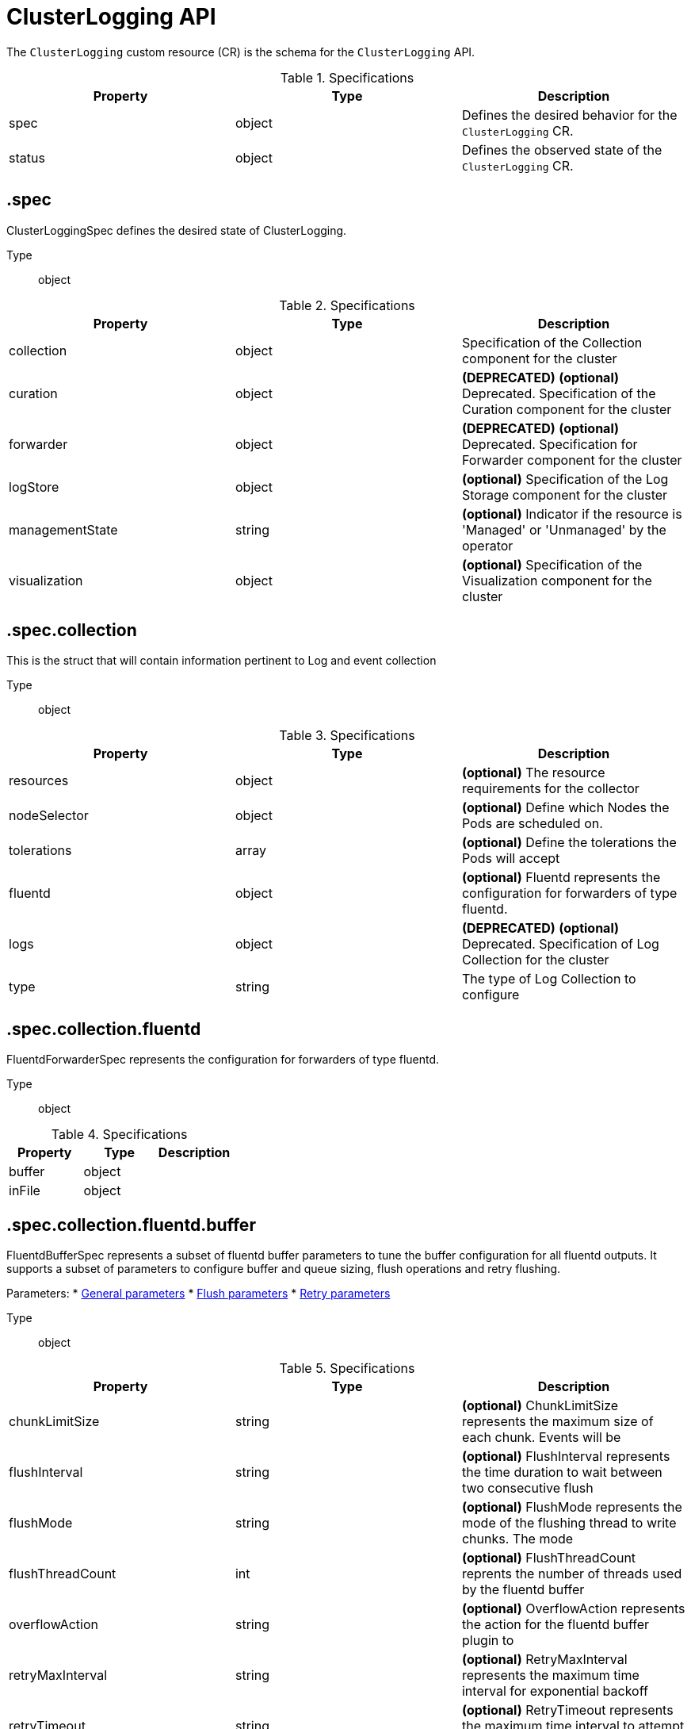 // Module included in the following assemblies:
//
// * logging/api_reference/logging-5-8-reference.adoc

:_mod-docs-content-type: REFERENCE
[id="clusterlogging-cr-api-ref-5-7_{context}"]
= ClusterLogging API

The `ClusterLogging` custom resource (CR) is the schema for the `ClusterLogging` API.

.Specifications
[cols="3",options="header"]
|===
|Property
|Type
|Description

|spec
|object
|Defines the desired behavior for the `ClusterLogging` CR.

|status
|object
|Defines the observed state of the `ClusterLogging` CR.
|===

== .spec

ClusterLoggingSpec defines the desired state of ClusterLogging.

Type:: object

.Specifications
[options="header"]
|======================
|Property|Type|Description

|collection|object|  Specification of the Collection component for the cluster
|curation|object| **(DEPRECATED)** *(optional)* Deprecated. Specification of the Curation component for the cluster
|forwarder|object| **(DEPRECATED)** *(optional)* Deprecated. Specification for Forwarder component for the cluster
|logStore|object|  *(optional)* Specification of the Log Storage component for the cluster
|managementState|string|  *(optional)* Indicator if the resource is &#39;Managed&#39; or &#39;Unmanaged&#39; by the operator
|visualization|object|  *(optional)* Specification of the Visualization component for the cluster
|======================

== .spec.collection

This is the struct that will contain information pertinent to Log and event collection

Type:: object

.Specifications
[options="header"]
|======================
|Property|Type|Description

|resources|object|  *(optional)* The resource requirements for the collector
|nodeSelector|object|  *(optional)* Define which Nodes the Pods are scheduled on.
|tolerations|array|  *(optional)* Define the tolerations the Pods will accept
|fluentd|object|  *(optional)* Fluentd represents the configuration for forwarders of type fluentd.
|logs|object| **(DEPRECATED)** *(optional)* Deprecated. Specification of Log Collection for the cluster
|type|string|  The type of Log Collection to configure
|======================

== .spec.collection.fluentd

FluentdForwarderSpec represents the configuration for forwarders of type fluentd.

Type:: object

.Specifications
[options="header"]
|======================
|Property|Type|Description

|buffer|object|
|inFile|object|
|======================

== .spec.collection.fluentd.buffer

FluentdBufferSpec represents a subset of fluentd buffer parameters to tune
the buffer configuration for all fluentd outputs. It supports a subset of
parameters to configure buffer and queue sizing, flush operations and retry
flushing.

Parameters:
* link:https://docs.fluentd.org/configuration/buffer-section#buffering-parameters[General parameters]
* link:https://docs.fluentd.org/configuration/buffer-section#flushing-parameters[Flush parameters]
* link:https://docs.fluentd.org/configuration/buffer-section#retries-parameters[Retry parameters]

Type:: object

.Specifications
[options="header"]
|======================
|Property|Type|Description

|chunkLimitSize|string|  *(optional)* ChunkLimitSize represents the maximum size of each chunk. Events will be
|flushInterval|string|  *(optional)* FlushInterval represents the time duration to wait between two consecutive flush
|flushMode|string|  *(optional)* FlushMode represents the mode of the flushing thread to write chunks. The mode
|flushThreadCount|int|  *(optional)* FlushThreadCount reprents the number of threads used by the fluentd buffer
|overflowAction|string|  *(optional)* OverflowAction represents the action for the fluentd buffer plugin to
|retryMaxInterval|string|  *(optional)* RetryMaxInterval represents the maximum time interval for exponential backoff
|retryTimeout|string|  *(optional)* RetryTimeout represents the maximum time interval to attempt retries before giving up
|retryType|string|  *(optional)* RetryType represents the type of retrying flush operations. Flush operations can
|retryWait|string|  *(optional)* RetryWait represents the time duration between two consecutive retries to flush
|totalLimitSize|string|  *(optional)* TotalLimitSize represents the threshold of node space allowed per fluentd
|======================

== .spec.collection.fluentd.inFile

FluentdInFileSpec represents a subset of fluentd in-tail plugin parameters
to tune the configuration for all fluentd in-tail inputs.

For more information see link:https://docs.fluentd.org/input/tail#parameters[general parameters].

Type:: object

.Specifications
[options="header"]
|======================
|Property|Type|Description

|readLinesLimit|int|  *(optional)* ReadLinesLimit represents the number of lines to read with each I/O operation
|======================

== .spec.collection.logs

**(DEPRECATED)**

Specification of Log Collection for the cluster
See spec.collection

Type:: object

.Specifications
[options="header"]
|======================
|Property|Type|Description

|fluentd|object|  Specification of the Fluentd Log Collection component
|type|string|  The type of Log Collection to configure
|======================

== .spec.collection.logs.fluentd

CollectorSpec is spec to define scheduling and resources for a collector

Type:: object

.Specifications
[options="header"]
|======================
|Property|Type|Description

|nodeSelector|object|  *(optional)* Define which Nodes the Pods are scheduled on.
|resources|object|  *(optional)* The resource requirements for the collector
|tolerations|array|  *(optional)* Define the tolerations the Pods will accept
|======================

////
== .spec.collection.logs.fluentd.nodeSelector

Type:: object
////

== .spec.collection.logs.fluentd.resources

Type:: object

.Specifications
[options="header"]
|======================
|Property|Type|Description

|limits|object|  *(optional)* Limits describes the maximum amount of compute resources allowed.
|requests|object|  *(optional)* Requests describes the minimum amount of compute resources required.
|======================

////
== .spec.collection.logs.fluentd.resources.limits

Type:: object

== .spec.collection.logs.fluentd.resources.requests

Type:: object
////

== .spec.collection.logs.fluentd.tolerations[]

Type:: array

.Specifications
[options="header"]
|======================
|Property|Type|Description

|effect|string|  *(optional)* Effect indicates the taint effect to match. Empty means match all taint effects.
|key|string|  *(optional)* Key is the taint key that the toleration applies to. Empty means match all taint keys.
|operator|string|  *(optional)* Operator represents a key&#39;s relationship to the value.
|tolerationSeconds|int|  *(optional)* TolerationSeconds represents the period of time the toleration (which must be
|value|string|  *(optional)* Value is the taint value the toleration matches to.
|======================

////
== .spec.collection.logs.fluentd.tolerations[].tolerationSeconds

Type:: int
////

== .spec.curation

**(DEPRECATED)**

This is the struct that will contain information pertinent to Log curation (Curator)

Type:: object

.Specifications
[options="header"]
|======================
|Property|Type|Description

|curator|object|  The specification of curation to configure
|type|string|  The kind of curation to configure
|======================

== .spec.curation.curator

Type:: object

.Specifications
[options="header"]
|======================
|Property|Type|Description

|nodeSelector|object|  Define which Nodes the Pods are scheduled on.
|resources|object|  *(optional)* The resource requirements for Curator
|schedule|string|  The cron schedule that the Curator job is run. Defaults to &#34;30 3 * * *&#34;
|tolerations|array|
|======================

////
== .spec.curation.curator.nodeSelector

Type:: object
////

== .spec.curation.curator.resources

Type:: object

.Specifications
[options="header"]
|======================
|Property|Type|Description

|limits|object|  *(optional)* Limits describes the maximum amount of compute resources allowed.
|requests|object|  *(optional)* Requests describes the minimum amount of compute resources required.
|======================

////
== .spec.curation.curator.resources.limits

Type:: object

== .spec.curation.curator.resources.requests

Type:: object
////

== .spec.curation.curator.tolerations[]

Type:: array

.Specifications
[options="header"]
|======================
|Property|Type|Description

|effect|string|  *(optional)* Effect indicates the taint effect to match. Empty means match all taint effects.
|key|string|  *(optional)* Key is the taint key that the toleration applies to. Empty means match all taint keys.
|operator|string|  *(optional)* Operator represents a key&#39;s relationship to the value.
|tolerationSeconds|int|  *(optional)* TolerationSeconds represents the period of time the toleration (which must be
|value|string|  *(optional)* Value is the taint value the toleration matches to.
|======================

////
== .spec.curation.curator.tolerations[].tolerationSeconds

Type:: int
////

== .spec.forwarder

**(DEPRECATED)**

ForwarderSpec contains global tuning parameters for specific forwarder implementations.
This field is not required for general use, it allows performance tuning by users
familiar with the underlying forwarder technology.
Currently supported: `fluentd`.

Type:: object

.Specifications
[options="header"]
|======================
|Property|Type|Description

|fluentd|object|
|======================

== .spec.forwarder.fluentd

FluentdForwarderSpec represents the configuration for forwarders of type fluentd.

Type:: object

.Specifications
[options="header"]
|======================
|Property|Type|Description

|buffer|object|
|inFile|object|
|======================

== .spec.forwarder.fluentd.buffer

FluentdBufferSpec represents a subset of fluentd buffer parameters to tune
the buffer configuration for all fluentd outputs. It supports a subset of
parameters to configure buffer and queue sizing, flush operations and retry
flushing.

Parameters:
* link:https://docs.fluentd.org/configuration/buffer-section#buffering-parameters[General parameters]
* link:https://docs.fluentd.org/configuration/buffer-section#flushing-parameters[Flush parameters]
* link:https://docs.fluentd.org/configuration/buffer-section#retries-parameters[Retry parameters]

Type:: object

.Specifications
[options="header"]
|======================
|Property|Type|Description

|chunkLimitSize|string|  *(optional)* ChunkLimitSize represents the maximum size of each chunk. Events will be
|flushInterval|string|  *(optional)* FlushInterval represents the time duration to wait between two consecutive flush
|flushMode|string|  *(optional)* FlushMode represents the mode of the flushing thread to write chunks. The mode
|flushThreadCount|int|  *(optional)* FlushThreadCount reprents the number of threads used by the fluentd buffer
|overflowAction|string|  *(optional)* OverflowAction represents the action for the fluentd buffer plugin to
|retryMaxInterval|string|  *(optional)* RetryMaxInterval represents the maximum time interval for exponential backoff
|retryTimeout|string|  *(optional)* RetryTimeout represents the maximum time interval to attempt retries before giving up
|retryType|string|  *(optional)* RetryType represents the type of retrying flush operations. Flush operations can
|retryWait|string|  *(optional)* RetryWait represents the time duration between two consecutive retries to flush
|totalLimitSize|string|  *(optional)* TotalLimitSize represents the threshold of node space allowed per fluentd
|======================

== .spec.forwarder.fluentd.inFile

FluentdInFileSpec represents a subset of fluentd in-tail plugin parameters to tune the configuration for all fluentd in-tail inputs. For more information, see link:https://docs.fluentd.org/input/tail#parameters[general parameters].

Type:: object

.Specifications
[options="header"]
|======================
|Property|Type|Description

|readLinesLimit|int|  *(optional)* ReadLinesLimit represents the number of lines to read with each I/O operation
|======================

== .spec.logStore

The LogStoreSpec contains information about how logs are stored.

Type:: object

.Specifications
[options="header"]
|======================
|Property|Type|Description

|elasticsearch|object| **(DEPRECATED)** Specification of the Elasticsearch Log Store component
|lokistack|object|  LokiStack contains information about which LokiStack to use for log storage if Type is set to LogStoreTypeLokiStack.
|retentionPolicy|object| **(DEPRECATED)** *(optional)* Retention policy defines the maximum age for an Elasticsearch index after which it should be deleted
|type|string|  The Type of Log Storage to configure. The operator currently supports either using ElasticSearch
|======================

== .spec.logStore.elasticsearch

**(DEPRECATED)**

Type:: object

.Specifications
[options="header"]
|======================
|Property|Type|Description

|nodeCount|int|  Number of nodes to deploy for Elasticsearch
|nodeSelector|object|  Define which Nodes the Pods are scheduled on.
|proxy|object|  Specification of the Elasticsearch Proxy component
|redundancyPolicy|string|  *(optional)*
|resources|object|  *(optional)* The resource requirements for Elasticsearch
|storage|object|  *(optional)* The storage specification for Elasticsearch data nodes
|tolerations|array|
|======================

////
== .spec.logStore.elasticsearch.nodeSelector

Type:: object
////

== .spec.logStore.elasticsearch.proxy

Type:: object

.Specifications
[options="header"]
|======================
|Property|Type|Description

|resources|object|
|======================

== .spec.logStore.elasticsearch.proxy.resources

Type:: object

.Specifications
[options="header"]
|======================
|Property|Type|Description

|limits|object|  *(optional)* Limits describes the maximum amount of compute resources allowed.
|requests|object|  *(optional)* Requests describes the minimum amount of compute resources required.
|======================

////
== .spec.logStore.elasticsearch.proxy.resources.limits

Type:: object

== .spec.logStore.elasticsearch.proxy.resources.requests

Type:: object
////

== .spec.logStore.elasticsearch.resources

Type:: object

.Specifications
[options="header"]
|======================
|Property|Type|Description

|limits|object|  *(optional)* Limits describes the maximum amount of compute resources allowed.
|requests|object|  *(optional)* Requests describes the minimum amount of compute resources required.
|======================

////
== .spec.logStore.elasticsearch.resources.limits

Type:: object

== .spec.logStore.elasticsearch.resources.requests

Type:: object
////

== .spec.logStore.elasticsearch.storage

Type:: object

.Specifications
[options="header"]
|======================
|Property|Type|Description

|size|object|  The max storage capacity for the node to provision.
|storageClassName|string|  *(optional)* The name of the storage class to use with creating the node&#39;s PVC.
|======================

== .spec.logStore.elasticsearch.storage.size

Type:: object

.Specifications
[options="header"]
|======================
|Property|Type|Description

|Format|string|  Change Format at will. See the comment for Canonicalize for
|d|object|  d is the quantity in inf.Dec form if d.Dec != nil
|i|int|  i is the quantity in int64 scaled form, if d.Dec == nil
|s|string|  s is the generated value of this quantity to avoid recalculation
|======================

== .spec.logStore.elasticsearch.storage.size.d

Type:: object

.Specifications
[options="header"]
|======================
|Property|Type|Description

|Dec|object|
|======================

== .spec.logStore.elasticsearch.storage.size.d.Dec

Type:: object

.Specifications
[options="header"]
|======================
|Property|Type|Description

|scale|int|
|unscaled|object|
|======================

== .spec.logStore.elasticsearch.storage.size.d.Dec.unscaled

Type:: object

.Specifications
[options="header"]
|======================
|Property|Type|Description

|abs|Word|  sign
|neg|bool|
|======================

////
== .spec.logStore.elasticsearch.storage.size.d.Dec.unscaled.abs

Type:: word
////

== .spec.logStore.elasticsearch.storage.size.i

Type:: int

.Specifications
[options="header"]
|======================
|Property|Type|Description

|scale|int|
|value|int|
|======================

== .spec.logStore.elasticsearch.tolerations[]

Type:: array

.Specifications
[options="header"]
|======================
|Property|Type|Description

|effect|string|  *(optional)* Effect indicates the taint effect to match. Empty means match all taint effects.
|key|string|  *(optional)* Key is the taint key that the toleration applies to. Empty means match all taint keys.
|operator|string|  *(optional)* Operator represents a key&#39;s relationship to the value.
|tolerationSeconds|int|  *(optional)* TolerationSeconds represents the period of time the toleration (which must be
|value|string|  *(optional)* Value is the taint value the toleration matches to.
|======================

////
== .spec.logStore.elasticsearch.tolerations[].tolerationSeconds

Type:: int
////

== .spec.logStore.lokistack

LokiStackStoreSpec is used to set up cluster-logging to use a LokiStack as logging storage.
It points to an existing LokiStack in the same namespace.

Type:: object

.Specifications
[options="header"]
|======================
|Property|Type|Description

|name|string|  Name of the LokiStack resource.
|======================

== .spec.logStore.retentionPolicy

**(DEPRECATED)**

Type:: object

.Specifications
[options="header"]
|======================
|Property|Type|Description

|application|object|
|audit|object|
|infra|object|
|======================

== .spec.logStore.retentionPolicy.application

Type:: object

.Specifications
[options="header"]
|======================
|Property|Type|Description

|diskThresholdPercent|int|  *(optional)* The threshold percentage of ES disk usage that when reached, old indices should be deleted (e.g. 75)
|maxAge|string|  *(optional)*
|namespaceSpec|array|  *(optional)* The per namespace specification to delete documents older than a given minimum age
|pruneNamespacesInterval|string|  *(optional)* How often to run a new prune-namespaces job
|======================

== .spec.logStore.retentionPolicy.application.namespaceSpec[]

Type:: array

.Specifications
[options="header"]
|======================
|Property|Type|Description

|minAge|string|  *(optional)* Delete the records matching the namespaces which are older than this MinAge (e.g. 1d)
|namespace|string|  Target Namespace to delete logs older than MinAge (defaults to 7d)
|======================

== .spec.logStore.retentionPolicy.audit

Type:: object

.Specifications
[options="header"]
|======================
|Property|Type|Description

|diskThresholdPercent|int|  *(optional)* The threshold percentage of ES disk usage that when reached, old indices should be deleted (e.g. 75)
|maxAge|string|  *(optional)*
|namespaceSpec|array|  *(optional)* The per namespace specification to delete documents older than a given minimum age
|pruneNamespacesInterval|string|  *(optional)* How often to run a new prune-namespaces job
|======================

== .spec.logStore.retentionPolicy.audit.namespaceSpec[]

Type:: array

.Specifications
[options="header"]
|======================
|Property|Type|Description

|minAge|string|  *(optional)* Delete the records matching the namespaces which are older than this MinAge (e.g. 1d)
|namespace|string|  Target Namespace to delete logs older than MinAge (defaults to 7d)
|======================

== .spec.logStore.retentionPolicy.infra

Type:: object

.Specifications
[options="header"]
|======================
|Property|Type|Description

|diskThresholdPercent|int|  *(optional)* The threshold percentage of ES disk usage that when reached, old indices should be deleted (e.g. 75)
|maxAge|string|  *(optional)*
|namespaceSpec|array|  *(optional)* The per namespace specification to delete documents older than a given minimum age
|pruneNamespacesInterval|string|  *(optional)* How often to run a new prune-namespaces job
|======================

== .spec.logStore.retentionPolicy.infra.namespaceSpec[]

Type:: array

.Specifications
[options="header"]
|======================
|Property|Type|Description

|minAge|string|  *(optional)* Delete the records matching the namespaces which are older than this MinAge (e.g. 1d)
|namespace|string|  Target Namespace to delete logs older than MinAge (defaults to 7d)
|======================

== .spec.visualization

This is the struct that will contain information pertinent to Log visualization (Kibana)

Type:: object

.Specifications
[options="header"]
|======================
|Property|Type|Description

|kibana|object| **(DEPRECATED)** *(optional)* Specification of the Kibana Visualization component
|nodeSelector|object|  Define which Nodes the Pods are scheduled on.
|ocpConsole|object|  *(optional)* OCPConsole is the specification for the OCP console plugin
|tolerations|array|  *(optional)* Define the tolerations the Pods will accept
|type|string|  The type of Visualization to configure
|======================

== .spec.visualization.kibana

**(DEPRECATED)**

Type:: object

.Specifications
[options="header"]
|======================
|Property|Type|Description

|nodeSelector|object| **(DEPRECATED)** Define which Nodes the Pods are scheduled on.
|proxy|object|  Specification of the Kibana Proxy component
|replicas|int|  *(optional)* Number of instances to deploy for a Kibana deployment
|resources|object|  *(optional)* The resource requirements for Kibana
|tolerations|array| **(DEPRECATED)** Define the tolerations the Pods will accept
|======================

== .spec.visualization.kibana.nodeSelector

**(DEPRECATED)**

Type:: object

== .spec.visualization.kibana.proxy

Type:: object

.Specifications
[options="header"]
|======================
|Property|Type|Description

|resources|object|
|======================

== .spec.visualization.kibana.proxy.resources

Type:: object

.Specifications
[options="header"]
|======================
|Property|Type|Description

|limits|object|  *(optional)* Limits describes the maximum amount of compute resources allowed.
|requests|object|  *(optional)* Requests describes the minimum amount of compute resources required.
|======================

////
== .spec.visualization.kibana.proxy.resources.limits

Type:: object

== .spec.visualization.kibana.proxy.resources.requests

Type:: object

== .spec.visualization.kibana.replicas

Type:: int
////

== .spec.visualization.kibana.resources

Type:: object

.Specifications
[options="header"]
|======================
|Property|Type|Description

|limits|object|  *(optional)* Limits describes the maximum amount of compute resources allowed.
|requests|object|  *(optional)* Requests describes the minimum amount of compute resources required.
|======================

////
== .spec.visualization.kibana.resources.limits

Type:: object

== .spec.visualization.kibana.resources.requests

Type:: object
////

== .spec.visualization.kibana.tolerations[]

**(DEPRECATED)**

Type:: array

.Specifications
[options="header"]
|======================
|Property|Type|Description

|effect|string|  *(optional)* Effect indicates the taint effect to match. Empty means match all taint effects.
|key|string|  *(optional)* Key is the taint key that the toleration applies to. Empty means match all taint keys.
|operator|string|  *(optional)* Operator represents a key&#39;s relationship to the value.
|tolerationSeconds|int|  *(optional)* TolerationSeconds represents the period of time the toleration (which must be
|value|string|  *(optional)* Value is the taint value the toleration matches to.
|======================

////
== .spec.visualization.kibana.tolerations[].tolerationSeconds

Type:: int

== .spec.visualization.nodeSelector

Type:: object
////

== .spec.visualization.ocpConsole

Type:: object

.Specifications
[options="header"]
|======================
|Property|Type|Description

|logsLimit|int|  *(optional)* LogsLimit is the max number of entries returned for a query.
|timeout|string|  *(optional)* Timeout is the max duration before a query timeout
|======================

== .spec.visualization.tolerations[]

Type:: array

.Specifications
[options="header"]
|======================
|Property|Type|Description

|effect|string|  *(optional)* Effect indicates the taint effect to match. Empty means match all taint effects.
|key|string|  *(optional)* Key is the taint key that the toleration applies to. Empty means match all taint keys.
|operator|string|  *(optional)* Operator represents a key&#39;s relationship to the value.
|tolerationSeconds|int|  *(optional)* TolerationSeconds represents the period of time the toleration (which must be
|value|string|  *(optional)* Value is the taint value the toleration matches to.
|======================

////
== .spec.visualization.tolerations[].tolerationSeconds

Type:: int
////

== .status

ClusterLoggingStatus defines the observed state of ClusterLogging

Type:: object

.Specifications
[options="header"]
|======================
|Property|Type|Description

|collection|object| **(DEPRECATED)** *(optional)* Deprecated.
|conditions|object|  *(optional)*
|curation|object|  *(optional)*
|logStore|object|  *(optional)*
|visualization|object|  *(optional)*
|======================

== .status.collection

**(DEPRECATED)**

Type:: object

.Specifications
[options="header"]
|======================
|Property|Type|Description

|logs|object|  *(optional)*
|======================

== .status.collection.logs

Type:: object

.Specifications
[options="header"]
|======================
|Property|Type|Description

|fluentdStatus|object|  *(optional)*
|======================

== .status.collection.logs.fluentdStatus

Type:: object

.Specifications
[options="header"]
|======================
|Property|Type|Description

|clusterCondition|object|  *(optional)*
|daemonSet|string|  *(optional)*
|nodes|object|  *(optional)*
|pods|string|  *(optional)*
|======================

== .status.collection.logs.fluentdStatus.clusterCondition

`operator-sdk generate crds` does not allow map-of-slice, must use a named type.

Type:: object

////
== .status.collection.logs.fluentdStatus.nodes

Type:: object

== .status.conditions

Type:: object
////

== .status.curation

Type:: object

.Specifications
[options="header"]
|======================
|Property|Type|Description

|curatorStatus|array|  *(optional)*
|======================

== .status.curation.curatorStatus[]

Type:: array

.Specifications
[options="header"]
|======================
|Property|Type|Description

|clusterCondition|object|  *(optional)*
|cronJobs|string|  *(optional)*
|schedules|string|  *(optional)*
|suspended|bool|  *(optional)*
|======================

== .status.curation.curatorStatus[].clusterCondition

`operator-sdk generate crds` does not allow map-of-slice, must use a named type.

Type:: object

== .status.logStore

Type:: object

.Specifications
[options="header"]
|======================
|Property|Type|Description

|elasticsearchStatus|array|  *(optional)*
|======================

== .status.logStore.elasticsearchStatus[]

Type:: array

.Specifications
[options="header"]
|======================
|Property|Type|Description

|cluster|object|  *(optional)*
|clusterConditions|object|  *(optional)*
|clusterHealth|string|  *(optional)*
|clusterName|string|  *(optional)*
|deployments|array|  *(optional)*
|nodeConditions|object|  *(optional)*
|nodeCount|int|  *(optional)*
|pods|object|  *(optional)*
|replicaSets|array|  *(optional)*
|shardAllocationEnabled|string|  *(optional)*
|statefulSets|array|  *(optional)*
|======================

== .status.logStore.elasticsearchStatus[].cluster

Type:: object

.Specifications
[options="header"]
|======================
|Property|Type|Description

|activePrimaryShards|int|  The number of Active Primary Shards for the Elasticsearch Cluster
|activeShards|int|  The number of Active Shards for the Elasticsearch Cluster
|initializingShards|int|  The number of Initializing Shards for the Elasticsearch Cluster
|numDataNodes|int|  The number of Data Nodes for the Elasticsearch Cluster
|numNodes|int|  The number of Nodes for the Elasticsearch Cluster
|pendingTasks|int|
|relocatingShards|int|  The number of Relocating Shards for the Elasticsearch Cluster
|status|string|  The current Status of the Elasticsearch Cluster
|unassignedShards|int|  The number of Unassigned Shards for the Elasticsearch Cluster
|======================

////
== .status.logStore.elasticsearchStatus[].clusterConditions

Type:: object

== .status.logStore.elasticsearchStatus[].deployments[]

Type:: array

== .status.logStore.elasticsearchStatus[].nodeConditions

Type:: object

== .status.logStore.elasticsearchStatus[].pods

Type:: object

== .status.logStore.elasticsearchStatus[].replicaSets[]

Type:: array

== .status.logStore.elasticsearchStatus[].statefulSets[]

Type:: array
////

== .status.visualization

Type:: object

.Specifications
[options="header"]
|======================
|Property|Type|Description

|kibanaStatus|array|  *(optional)*
|======================

== .status.visualization.kibanaStatus[]

Type:: array

.Specifications
[options="header"]
|======================
|Property|Type|Description

|clusterCondition|object|  *(optional)*
|deployment|string|  *(optional)*
|pods|string|  *(optional)* The status for each of the Kibana pods for the Visualization component
|replicaSets|array|  *(optional)*
|replicas|int|  *(optional)*
|======================

////
== .status.visualization.kibanaStatus[].clusterCondition

Type:: object

== .status.visualization.kibanaStatus[].replicaSets[]

Type:: array
////
